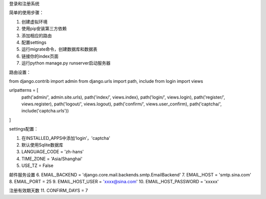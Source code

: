 登录和注册系统


简单的使用步骤：

1. 创建虚拟环境
2. 使用pip安装第三方依赖
3. 添加相应的路由
4. 配置settings
5. 运行migrate命令，创建数据库和数据表
6. 链接你的index页面
7. 运行python manage.py runserver启动服务器


路由设置：

from django.contrib import admin
from django.urls import path, include
from login import views

urlpatterns = [
    path('admin/', admin.site.urls),
    path('index/', views.index),
    path('login/', views.login),
    path('register/', views.register),
    path('logout/', views.logout),
    path('confirm/', views.user_confirm),
    path('captcha/', include('captcha.urls'))   
]



settings配置：

1. 在INSTALLED_APPS中添加‘login’，'captcha'
2. 默认使用Sqlite数据库
3. LANGUAGE_CODE = 'zh-hans'
4. TIME_ZONE = 'Asia/Shanghai'
5. USE_TZ = False

邮件服务设置
6. EMAIL_BACKEND = 'django.core.mail.backends.smtp.EmailBackend'
7. EMAIL_HOST = 'smtp.sina.com'
8. EMAIL_PORT = 25
9. EMAIL_HOST_USER = 'xxxx@sina.com'
10. EMAIL_HOST_PASSWORD = 'xxxxx'

注册有效期天数
11. CONFIRM_DAYS = 7